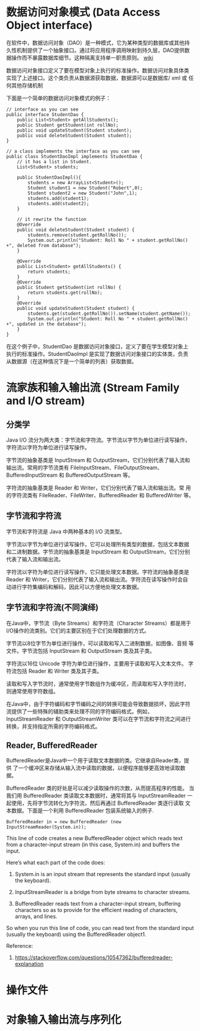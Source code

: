 * 数据访问对象模式 (Data Access Object interface) 

在软件中，数据访问对象（DAO）是一种模式，它为某种类型的数据库或其他持
久性机制提供了一个抽象接口。通过将应用程序调用映射到持久层，DAO提供数
据操作而不暴露数据库细节。这种隔离支持单一职责原则。 [[https://en.wikipedia.org/wiki/Data_access_object][wiki]]

数据访问对象接口定义了要在模型对象上执行的标准操作。数据访问对象具体类
实现了上述接口。这个类负责从数据源获取数据，数据源可以是数据库/ xml 或
任何其他存储机制

下面是一个简单的数据访问对象模式的例子：

#+BEGIN_SRC
// interface as you can see
public interface StudentDao {
    public List<Student> getAllStudents();
    public Student getStudent(int rollNo);
    public void updateStudent(Student student);
    public void deleteStudent(Student student);
}

// a class implements the interface as you can see  
public class StudentDaoImpl implements StudentDao {
    // it has a list in Student.
    List<Student> students;

    public StudentDaoImpl(){
        students = new ArrayList<Student>();
        Student student1 = new Student("Robert",0);
        Student student2 = new Student("John",1);
        students.add(student1);
        students.add(student2);      
    }

    // it rewrite the function
    @Override
    public void deleteStudent(Student student) {
        students.remove(student.getRollNo());
        System.out.println("Student: Roll No " + student.getRollNo() +", deleted from database");
    }

    @Override
    public List<Student> getAllStudents() {
        return students;
    }
    @Override
    public Student getStudent(int rollNo) {
        return students.get(rollNo);
    }
    @Override
    public void updateStudent(Student student) {
        students.get(student.getRollNo()).setName(student.getName());
        System.out.println("Student: Roll No " + student.getRollNo() +", updated in the database");
    }
}
#+END_SRC

在这个例子中，StudentDao 是数据访问对象接口，定义了要在学生模型对象上
执行的标准操作。StudentDaoImpl 是实现了数据访问对象接口的实体类，负责
从数据源（在这种情况下是一个简单的列表）获取数据。

* 流家族和输入输出流 (Stream Family and I/O stream)

** 分类学

Java I/O 流分为两大类：字节流和字符流。字节流以字节为单位进行读写操作，
字符流以字符为单位进行读写操作。

字节流的抽象基类是 InputStream 和 OutputStream，它们分别代表了输入流和
输出流。常用的字节流类有 FileInputStream、FileOutputStream、
BufferedInputStream 和 BufferedOutputStream 等。

字符流的抽象基类是 Reader 和 Writer，它们分别代表了输入流和输出流。常
用的字符流类有 FileReader、FileWriter、BufferedReader 和
BufferedWriter 等。

** 字节流和字符流

字节流和字符流是 Java 中两种基本的 I/O 流类型。

字节流以字节为单位进行读写操作，它可以处理所有类型的数据，包括文本数据
和二进制数据。字节流的抽象基类是 InputStream 和 OutputStream，它们分别
代表了输入流和输出流。

字符流以字符为单位进行读写操作，它只能处理文本数据。字符流的抽象基类是
Reader 和 Writer，它们分别代表了输入流和输出流。字符流在读写操作时会自
动进行字符集编码和解码，因此可以方便地处理文本数据。

** 字节流和字符流(不同演绎)

在Java中，字节流（Byte Streams）和字符流（Character Streams）都是用于
I/O操作的流类别。它们的主要区别在于它们处理数据的方式。

字节流以8位字节为单位进行操作，可以读取和写入二进制数据，如图像、音频
等文件。字节流包括 InputStream 和 OutputStream 类及其子类。

字符流以16位 Unicode 字符为单位进行操作，主要用于读取和写入文本文件。
字符流包括 Reader 和 Writer 类及其子类。

读取和写入字节流时，通常使用字节数组作为缓冲区，而读取和写入字符流时，
则通常使用字符数组。

在Java中，由于字符编码和字节编码之间的转换可能会导致数据损坏，因此字符
流提供了一些特殊的辅助类来处理不同的字符编码格式。例如，
InputStreamReader 和 OutputStreamWriter 类可以在字节流和字符流之间进行
转换，并支持指定所需的字符编码格式。

** Reader, BufferedReader

BufferedReader是Java中一个用于读取文本数据的类。它继承自Reader类，提供
了一个缓冲区来存储从输入流中读取的数据，以便程序能够更高效地读取数据。

BufferedReader 类的好处是可以减少读取操作的次数，从而提高程序的性能。
当我们用 BufferedReader 类读取文本数据时，通常将其与 InputStreamReader
一起使用，先将字节流转化为字符流，然后再通过 BufferedReader 类逐行读取
文本数据。下面是一个利用 BufferedReader 包装系统输入的例子.

#+BEGIN_SRC
BufferedReader in = new BufferedReader (new InputStreamReader(System.in));
#+END_SRC

This line of code creates a new BufferedReader object which reads text
from a character-input stream (in this case, System.in) and buffers
the input.

Here’s what each part of the code does:

1. System.in is an input stream that represents the standard input
   (usually the keyboard).

2. InputStreamReader is a bridge from byte streams to character streams.

3. BufferedReader reads text from a character-input stream, buffering
   characters so as to provide for the efficient reading of
   characters, arrays, and lines.

So when you run this line of code, you can read text from the standard
input (usually the keyboard) using the BufferedReader object1.

Reference:
1.  [[https://stackoverflow.com/questions/10547362/bufferedreader-explanation]]

* 操作文件

* 对象输入输出流与序列化

